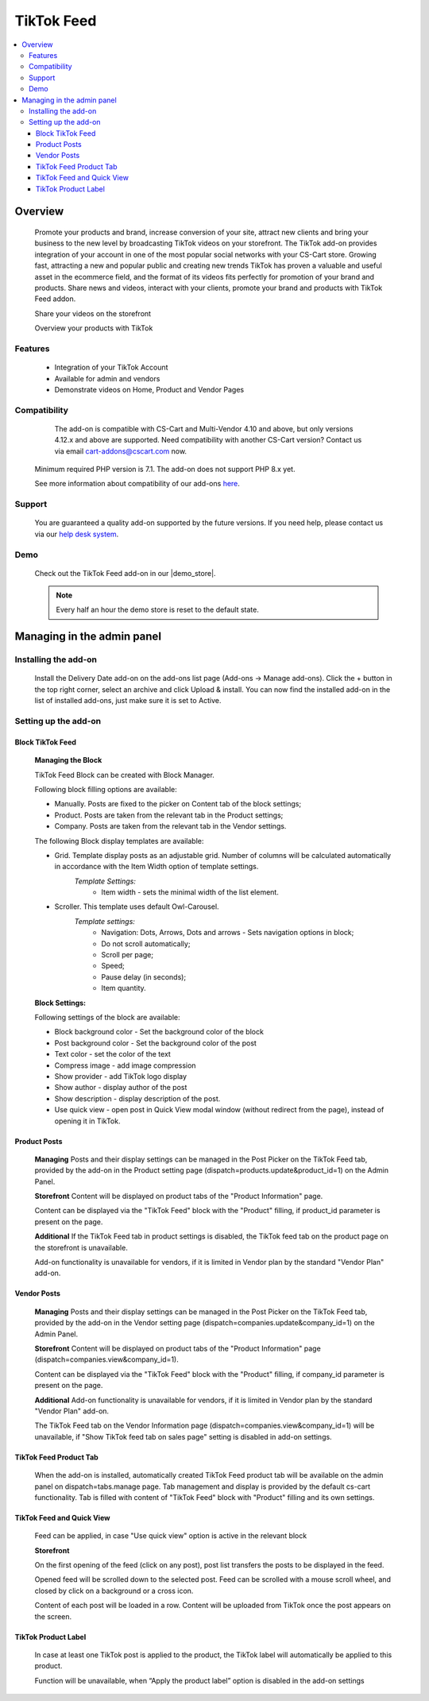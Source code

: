 *************
TikTok Feed
*************

.. raw:: html

    <div class="buy-now">
        <a href="https://marketplace.cs-cart.com/tiktok-feed.html" class="btn buy-now__btn">Buy now</a>
    </div>



.. contents::
    :local:
    :depth: 3

--------
Overview
--------

    Promote your products and brand, increase conversion of your site, attract new clients and bring your business to the new level by broadcasting TikTok videos on your storefront. The TikTok add-on provides integration of your account in one of the most popular social networks with your CS-Cart store. Growing fast, attracting a new and popular public and creating new trends TikTok has proven a valuable and  useful asset in the ecommerce field, and the format of its videos fits perfectly for promotion of your brand and products. Share news and videos, interact with your clients, promote your brand and products with TikTok Feed addon. 

    .. fancybox:: img/Tiktok1.png
        :alt: Tiktok Feed

    Share your videos on the storefront

    .. fancybox:: img/Tiktok2.png
        :alt: Tiktok Feed

    Overview your products with TikTok

    .. fancybox:: img/Tiktok3.png
        :alt: Tiktok Feed

========
Features
========

	* Integration of your TikTok Account
	* Available for admin and vendors
	* Demonstrate videos on Home, Product and Vendor Pages

=============
Compatibility
=============

	The add-on is compatible with CS-Cart and Multi-Vendor 4.10 and above, but only versions 4.12.x and above are supported. Need compatibility with another CS-Cart version? Contact us via email cart-addons@cscart.com now.
    Minimum required PHP version is 7.1. The add-on does not support PHP 8.x yet.

    See more information about compatibility of our add-ons `here <https://docs.cs-cart.com/marketplace-addons/compatibility/index.html>`_.

=======
Support
=======

    You are guaranteed a quality add-on supported by the future versions. If you need help, please contact us via our `help desk system <https://helpdesk.cs-cart.com>`_.

====
Demo
====

    Check out the TikTok Feed add-on in our |demo_store|.

    .. |demo_store| raw:: html

       <!--noindex--><a href="https://tiktok-feed.demo.simtechdev.com/" target="_blank" rel="nofollow">demo store</a><!--/noindex-->

    .. note::

        Every half an hour the demo store is reset to the default state.

---------------------------
Managing in the admin panel
---------------------------

=====================
Installing the add-on
=====================

    Install the Delivery Date add-on on the add-ons list page (Add-ons → Manage add-ons). Click the + button in the top right corner, select an archive and click Upload & install. You can now find the installed add-on in the list of installed add-ons, just make sure it is set to Active.

=====================
Setting up the add-on
=====================

++++++++++++++++++++
Block TikTok Feed
++++++++++++++++++++

	**Managing the Block**

	TikTok Feed Block can be created with Block Manager.

	.. fancybox:: img/Tiktok4.gif
		:alt: TikTok Feed Block

	Following block filling options are available:

	* Manually. Posts are fixed to the picker on Content tab of the block settings;

	* Product. Posts are taken from the relevant tab in the Product settings;

	* Company. Posts are taken from the relevant tab in the Vendor settings.

	The following Block display templates are available: 

	* Grid. Template display posts as an adjustable grid. Number of columns will be calculated automatically in accordance with the Item Width option of template settings. 
		*Template Settings:*
			* Item width - sets the minimal width of the list element.

	* Scroller.  This template uses default Owl-Carousel.
		*Template settings:*
			* Navigation: Dots, Arrows, Dots and arrows - Sets navigation options in block;
			* Do not scroll automatically;
			* Scroll per page;
			* Speed;
			* Pause delay (in seconds);
			* Item quantity.

	**Block Settings:**
	
	Following settings of the block are available:
	
	* Block background color - Set the background color of the block

	* Post background color - Set the background color of the post

	* Text color - set the color of the text

	* Compress image - add image compression

	* Show provider - add TikTok logo display

	* Show author - display author of the post

	* Show description - display description of the post.

	* Use quick view - open post in Quick View modal window (without redirect from the page), instead of opening it in TikTok.

+++++++++++++
Product Posts
+++++++++++++

	**Managing**
	Posts and their display settings can be managed in the Post Picker on the TikTok Feed tab, provided by the add-on in the Product setting page (dispatch=products.update&product_id=1) on the Admin Panel.

	.. fancybox:: img/Tiktok5.png
		:alt: Admin Panel

	.. fancybox:: img/Tiktok6.png
		:alt: Vendor Panel

	**Storefront**
	Content will be displayed on product tabs of the "Product Information" page.

	.. fancybox:: img/Tiktok7.png
		:alt: Product page

	Content can be displayed via the "TikTok Feed" block with the "Product" filling, if product_id parameter is present on the page.

	.. fancybox:: img/Tiktok8.png
	    :alt: Product page block

	**Additional** 
	If the TikTok Feed tab in product settings is disabled, the TikTok feed tab on the product page on the storefront is unavailable. 

	Add-on functionality is unavailable for vendors, if it is limited in Vendor plan by the standard "Vendor Plan" add-on.

	.. fancybox:: img/Tiktok9.png
	    :alt: Additional

++++++++++++
Vendor Posts
++++++++++++

	**Managing**
	Posts and their display settings can be managed in the Post Picker on the TikTok Feed tab, provided by the add-on in the Vendor setting page (dispatch=companies.update&company_id=1) on the Admin Panel.

	.. fancybox:: img/Tiktok10.png
		:alt: Vendor Posts

	**Storefront**
	Content will be displayed on product tabs of the "Product Information" page (dispatch=companies.view&company_id=1).

	.. fancybox:: img/Tiktok11.png
		:alt: Vendor Storefront

	Content can be displayed via the "TikTok Feed" block with the "Product" filling, if company_id parameter is present on the page.

	**Additional**
	Add-on functionality is unavailable for vendors, if it is limited in Vendor plan by the standard "Vendor Plan" add-on.

	.. fancybox:: img/Tiktok9.png
		:alt: Additional

	The TikTok Feed tab on the Vendor Information page (dispatch=companies.view&company_id=1) will be unavailable, if "Show TikTok feed tab on sales page" setting is disabled in add-on settings.

+++++++++++++++++++++++
TikTok Feed Product Tab
+++++++++++++++++++++++

	When the add-on is installed, automatically created TikTok Feed product tab will be available on the admin panel on dispatch=tabs.manage page. Tab management and display is provided by the default cs-cart functionality. Tab is filled with content of "TikTok Feed" block with "Product" filling and its own settings.

++++++++++++++++++++++++++
TikTok Feed and Quick View
++++++++++++++++++++++++++

	Feed can be applied, in case "Use quick view" option is active in the relevant block

	**Storefront**

	On the first opening of the feed (click on any post), post list transfers the posts to be displayed in the feed. 

	Opened feed will be scrolled down to the selected post. Feed can be scrolled with a mouse scroll wheel, and closed by click on a background or a cross icon.

	Content of each post will be loaded in a row. Content will be uploaded from TikTok once the post appears on the screen.

	.. fancybox:: img/Tiktok11.png
		:alt: Feed

++++++++++++++++++++
TikTok Product Label
++++++++++++++++++++

	In case at least one TikTok post is applied to the product, the TikTok label will automatically be applied to this product.

	Function will be unavailable, when “Apply the product label” option is disabled in the add-on settings
























